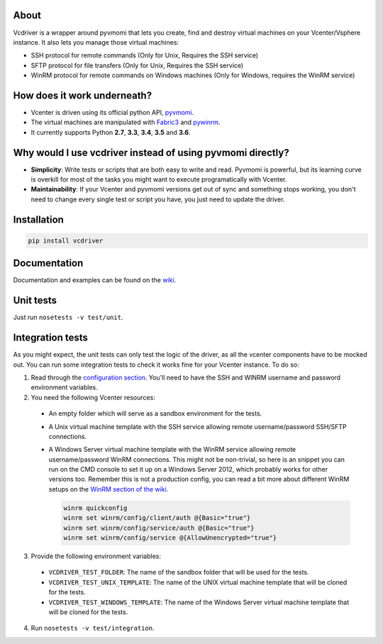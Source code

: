 .. image:: https://badge.fury.io/py/vcdriver.svg
  :target: https://badge.fury.io/py/vcdriver

.. image:: https://travis-ci.org/Lantero/vcdriver.svg?branch=master
  :target: https://travis-ci.org/Lantero/vcdriver

.. image:: https://codecov.io/gh/Lantero/vcdriver/branch/master/graph/badge.svg
  :target: https://codecov.io/gh/Lantero/vcdriver

.. image:: https://img.shields.io/packagist/l/doctrine/orm.svg?style=flat
  :target: https://github.com/Lantero/vcdriver

.. image:: https://img.shields.io/pypi/pyversions/Django.svg?style=flat
  :target: https://github.com/Lantero/vcdriver

About
=====

Vcdriver is a wrapper around pyvmomi that lets you create, find and destroy virtual machines on your
Vcenter/Vsphere instance. It also lets you manage those virtual machines:

- SSH protocol for remote commands (Only for Unix, Requires the SSH service)

- SFTP protocol for file transfers (Only for Unix, Requires the SSH service)

- WinRM protocol for remote commands on Windows machines (Only for Windows, requires the WinRM service)

How does it work underneath?
============================

- Vcenter is driven using its official python API, `pyvmomi <https://github.com/vmware/pyvmomi>`_.

- The virtual machines are manipulated with `Fabric3 <https://pypi.python.org/pypi/Fabric3>`_ and
  `pywinrm <https://pypi.python.org/pypi/pywinrm>`_.

- It currently supports Python **2.7**, **3.3**, **3.4**, **3.5** and **3.6**.
    
Why would I use vcdriver instead of using pyvmomi directly?
===========================================================

- **Simplicity**: Write tests or scripts that are both easy to write and read. Pyvmomi is powerful, but its
  learning curve is overkill for most of the tasks you might want to execute programatically with Vcenter.

- **Maintainability**: If your Vcenter and pyvmomi versions get out of sync and something stops working, you don't
  need to change every single test or script you have, you just need to update the driver.

Installation
============

.. code-block::

  pip install vcdriver

Documentation
=============

Documentation and examples can be found on the `wiki <https://github.com/Lantero/vcdriver/wiki>`_.

Unit tests
==========

Just run ``nosetests -v test/unit``.

Integration tests
=================

As you might expect, the unit tests can only test the logic of the driver, as all the vcenter components have to be mocked out.
You can run some integration tests to check it works fine for your Vcenter instance. To do so:

1. Read through the `configuration section <https://github.com/Lantero/vcdriver/wiki/Configuration>`_.
   You'll need to have the SSH and WINRM username and password environment variables.

2. You need the following Vcenter resources:

  - An empty folder which will serve as a sandbox environment for the tests.
  - A Unix virtual machine template with the SSH service allowing remote username/password SSH/SFTP connections.
  - A Windows Server virtual machine template with the WinRM service allowing remote username/password WinRM connections.
    This might not be non-trivial, so here is an snippet you can run on the CMD console to set it up on a Windows Server 2012,
    which probably works for other versions too. Remember this is not a production config, you can read a bit more about different
    WinRM setups on the `WinRM section of the wiki <https://github.com/Lantero/vcdriver/wiki/Documentation#5-manage-virtual-machines-winrm-windows>`_.

    .. code-block::

      winrm quickconfig
      winrm set winrm/config/client/auth @{Basic="true"}
      winrm set winrm/config/service/auth @{Basic="true"}
      winrm set winrm/config/service @{AllowUnencrypted="true"}

3. Provide the following environment variables:

  - ``VCDRIVER_TEST_FOLDER``: The name of the sandbox folder that will be used for the tests.
  - ``VCDRIVER_TEST_UNIX_TEMPLATE``: The name of the UNIX virtual machine template that will be cloned for the tests.
  - ``VCDRIVER_TEST_WINDOWS_TEMPLATE``: The name of the Windows Server virtual machine template that will be cloned for the tests.

4. Run ``nosetests -v test/integration``.
